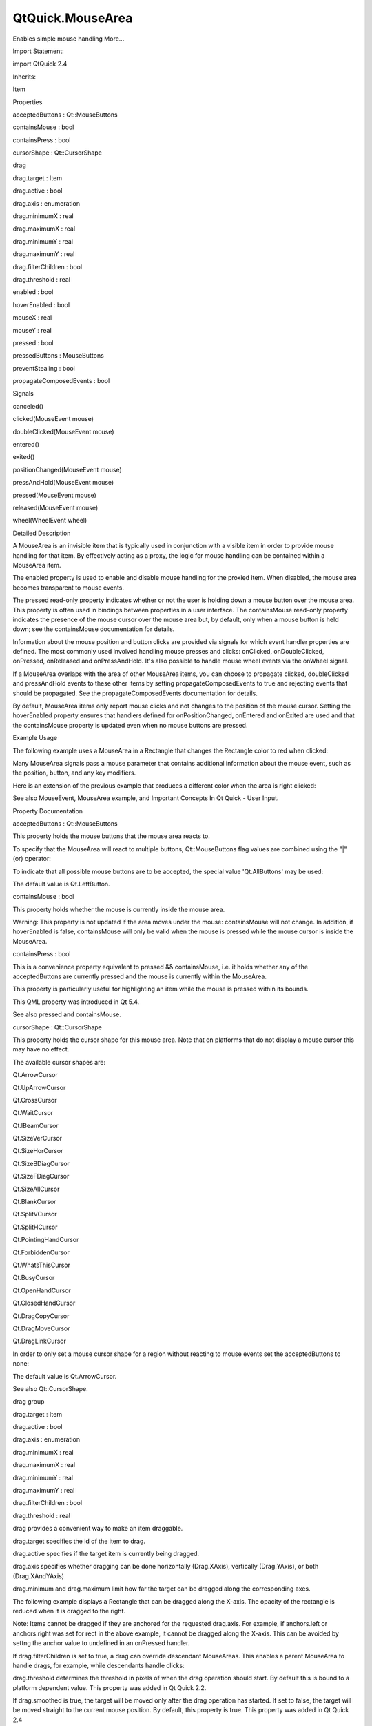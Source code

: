 QtQuick.MouseArea
=================

.. raw:: html

   <p>

Enables simple mouse handling More...

.. raw:: html

   </p>

.. raw:: html

   <!-- @@@MouseArea -->

.. raw:: html

   <table class="alignedsummary">

.. raw:: html

   <tr>

.. raw:: html

   <td class="memItemLeft rightAlign topAlign">

Import Statement:

.. raw:: html

   </td>

.. raw:: html

   <td class="memItemRight bottomAlign">

import QtQuick 2.4

.. raw:: html

   </td>

.. raw:: html

   </tr>

.. raw:: html

   <tr>

.. raw:: html

   <td class="memItemLeft rightAlign topAlign">

Inherits:

.. raw:: html

   </td>

.. raw:: html

   <td class="memItemRight bottomAlign">

.. raw:: html

   <p>

Item

.. raw:: html

   </p>

.. raw:: html

   </td>

.. raw:: html

   </tr>

.. raw:: html

   </table>

.. raw:: html

   <ul>

.. raw:: html

   </ul>

.. raw:: html

   <h2 id="properties">

Properties

.. raw:: html

   </h2>

.. raw:: html

   <ul>

.. raw:: html

   <li class="fn">

acceptedButtons : Qt::MouseButtons

.. raw:: html

   </li>

.. raw:: html

   <li class="fn">

containsMouse : bool

.. raw:: html

   </li>

.. raw:: html

   <li class="fn">

containsPress : bool

.. raw:: html

   </li>

.. raw:: html

   <li class="fn">

cursorShape : Qt::CursorShape

.. raw:: html

   </li>

.. raw:: html

   <li class="fn">

drag

.. raw:: html

   <ul>

.. raw:: html

   <li class="fn">

drag.target : Item

.. raw:: html

   </li>

.. raw:: html

   <li class="fn">

drag.active : bool

.. raw:: html

   </li>

.. raw:: html

   <li class="fn">

drag.axis : enumeration

.. raw:: html

   </li>

.. raw:: html

   <li class="fn">

drag.minimumX : real

.. raw:: html

   </li>

.. raw:: html

   <li class="fn">

drag.maximumX : real

.. raw:: html

   </li>

.. raw:: html

   <li class="fn">

drag.minimumY : real

.. raw:: html

   </li>

.. raw:: html

   <li class="fn">

drag.maximumY : real

.. raw:: html

   </li>

.. raw:: html

   <li class="fn">

drag.filterChildren : bool

.. raw:: html

   </li>

.. raw:: html

   <li class="fn">

drag.threshold : real

.. raw:: html

   </li>

.. raw:: html

   </ul>

.. raw:: html

   </li>

.. raw:: html

   <li class="fn">

enabled : bool

.. raw:: html

   </li>

.. raw:: html

   <li class="fn">

hoverEnabled : bool

.. raw:: html

   </li>

.. raw:: html

   <li class="fn">

mouseX : real

.. raw:: html

   </li>

.. raw:: html

   <li class="fn">

mouseY : real

.. raw:: html

   </li>

.. raw:: html

   <li class="fn">

pressed : bool

.. raw:: html

   </li>

.. raw:: html

   <li class="fn">

pressedButtons : MouseButtons

.. raw:: html

   </li>

.. raw:: html

   <li class="fn">

preventStealing : bool

.. raw:: html

   </li>

.. raw:: html

   <li class="fn">

propagateComposedEvents : bool

.. raw:: html

   </li>

.. raw:: html

   </ul>

.. raw:: html

   <h2 id="signals">

Signals

.. raw:: html

   </h2>

.. raw:: html

   <ul>

.. raw:: html

   <li class="fn">

canceled()

.. raw:: html

   </li>

.. raw:: html

   <li class="fn">

clicked(MouseEvent mouse)

.. raw:: html

   </li>

.. raw:: html

   <li class="fn">

doubleClicked(MouseEvent mouse)

.. raw:: html

   </li>

.. raw:: html

   <li class="fn">

entered()

.. raw:: html

   </li>

.. raw:: html

   <li class="fn">

exited()

.. raw:: html

   </li>

.. raw:: html

   <li class="fn">

positionChanged(MouseEvent mouse)

.. raw:: html

   </li>

.. raw:: html

   <li class="fn">

pressAndHold(MouseEvent mouse)

.. raw:: html

   </li>

.. raw:: html

   <li class="fn">

pressed(MouseEvent mouse)

.. raw:: html

   </li>

.. raw:: html

   <li class="fn">

released(MouseEvent mouse)

.. raw:: html

   </li>

.. raw:: html

   <li class="fn">

wheel(WheelEvent wheel)

.. raw:: html

   </li>

.. raw:: html

   </ul>

.. raw:: html

   <!-- $$$MouseArea-description -->

.. raw:: html

   <h2 id="details">

Detailed Description

.. raw:: html

   </h2>

.. raw:: html

   </p>

.. raw:: html

   <p>

A MouseArea is an invisible item that is typically used in conjunction
with a visible item in order to provide mouse handling for that item. By
effectively acting as a proxy, the logic for mouse handling can be
contained within a MouseArea item.

.. raw:: html

   </p>

.. raw:: html

   <p>

The enabled property is used to enable and disable mouse handling for
the proxied item. When disabled, the mouse area becomes transparent to
mouse events.

.. raw:: html

   </p>

.. raw:: html

   <p>

The pressed read-only property indicates whether or not the user is
holding down a mouse button over the mouse area. This property is often
used in bindings between properties in a user interface. The
containsMouse read-only property indicates the presence of the mouse
cursor over the mouse area but, by default, only when a mouse button is
held down; see the containsMouse documentation for details.

.. raw:: html

   </p>

.. raw:: html

   <p>

Information about the mouse position and button clicks are provided via
signals for which event handler properties are defined. The most
commonly used involved handling mouse presses and clicks: onClicked,
onDoubleClicked, onPressed, onReleased and onPressAndHold. It's also
possible to handle mouse wheel events via the onWheel signal.

.. raw:: html

   </p>

.. raw:: html

   <p>

If a MouseArea overlaps with the area of other MouseArea items, you can
choose to propagate clicked, doubleClicked and pressAndHold events to
these other items by setting propagateComposedEvents to true and
rejecting events that should be propagated. See the
propagateComposedEvents documentation for details.

.. raw:: html

   </p>

.. raw:: html

   <p>

By default, MouseArea items only report mouse clicks and not changes to
the position of the mouse cursor. Setting the hoverEnabled property
ensures that handlers defined for onPositionChanged, onEntered and
onExited are used and that the containsMouse property is updated even
when no mouse buttons are pressed.

.. raw:: html

   </p>

.. raw:: html

   <h2 id="example-usage">

Example Usage

.. raw:: html

   </h2>

.. raw:: html

   <p>

.. raw:: html

   </p>

.. raw:: html

   <p>

The following example uses a MouseArea in a Rectangle that changes the
Rectangle color to red when clicked:

.. raw:: html

   </p>

.. raw:: html

   <pre class="qml">import QtQuick 2.0
   <span class="type"><a href="QtQuick.Rectangle.md">Rectangle</a></span> {
   <span class="name">width</span>: <span class="number">100</span>; <span class="name">height</span>: <span class="number">100</span>
   <span class="name">color</span>: <span class="string">&quot;green&quot;</span>
   <span class="type"><a href="index.html">MouseArea</a></span> {
   <span class="name">anchors</span>.fill: <span class="name">parent</span>
   <span class="name">onClicked</span>: { <span class="name">parent</span>.<span class="name">color</span> <span class="operator">=</span> <span class="string">'red'</span> }
   }
   }</pre>

.. raw:: html

   <p>

Many MouseArea signals pass a mouse parameter that contains additional
information about the mouse event, such as the position, button, and any
key modifiers.

.. raw:: html

   </p>

.. raw:: html

   <p>

Here is an extension of the previous example that produces a different
color when the area is right clicked:

.. raw:: html

   </p>

.. raw:: html

   <pre class="qml"><span class="type"><a href="QtQuick.Rectangle.md">Rectangle</a></span> {
   <span class="name">width</span>: <span class="number">100</span>; <span class="name">height</span>: <span class="number">100</span>
   <span class="name">color</span>: <span class="string">&quot;green&quot;</span>
   <span class="type"><a href="index.html">MouseArea</a></span> {
   <span class="name">anchors</span>.fill: <span class="name">parent</span>
   <span class="name">acceptedButtons</span>: <span class="name">Qt</span>.<span class="name">LeftButton</span> <span class="operator">|</span> <span class="name">Qt</span>.<span class="name">RightButton</span>
   <span class="name">onClicked</span>: {
   <span class="keyword">if</span> (<span class="name">mouse</span>.<span class="name">button</span> <span class="operator">==</span> <span class="name">Qt</span>.<span class="name">RightButton</span>)
   <span class="name">parent</span>.<span class="name">color</span> <span class="operator">=</span> <span class="string">'blue'</span>;
   <span class="keyword">else</span>
   <span class="name">parent</span>.<span class="name">color</span> <span class="operator">=</span> <span class="string">'red'</span>;
   }
   }
   }</pre>

.. raw:: html

   <p>

See also MouseEvent, MouseArea example, and Important Concepts In Qt
Quick - User Input.

.. raw:: html

   </p>

.. raw:: html

   <!-- @@@MouseArea -->

.. raw:: html

   <h2>

Property Documentation

.. raw:: html

   </h2>

.. raw:: html

   <!-- $$$acceptedButtons -->

.. raw:: html

   <table class="qmlname">

.. raw:: html

   <tr valign="top" id="acceptedButtons-prop">

.. raw:: html

   <td class="tblQmlPropNode">

.. raw:: html

   <p>

acceptedButtons : Qt::MouseButtons

.. raw:: html

   </p>

.. raw:: html

   </td>

.. raw:: html

   </tr>

.. raw:: html

   </table>

.. raw:: html

   <p>

This property holds the mouse buttons that the mouse area reacts to.

.. raw:: html

   </p>

.. raw:: html

   <p>

To specify that the MouseArea will react to multiple buttons,
Qt::MouseButtons flag values are combined using the "\|" (or) operator:

.. raw:: html

   </p>

.. raw:: html

   <pre class="cpp">MouseArea { acceptedButtons: <span class="type">Qt</span><span class="operator">.</span>LeftButton <span class="operator">|</span> <span class="type">Qt</span><span class="operator">.</span>RightButton }</pre>

.. raw:: html

   <p>

To indicate that all possible mouse buttons are to be accepted, the
special value 'Qt.AllButtons' may be used:

.. raw:: html

   </p>

.. raw:: html

   <pre class="cpp">MouseArea { acceptedButtons: <span class="type">Qt</span><span class="operator">.</span>AllButtons }</pre>

.. raw:: html

   <p>

The default value is Qt.LeftButton.

.. raw:: html

   </p>

.. raw:: html

   <!-- @@@acceptedButtons -->

.. raw:: html

   <table class="qmlname">

.. raw:: html

   <tr valign="top" id="containsMouse-prop">

.. raw:: html

   <td class="tblQmlPropNode">

.. raw:: html

   <p>

containsMouse : bool

.. raw:: html

   </p>

.. raw:: html

   </td>

.. raw:: html

   </tr>

.. raw:: html

   </table>

.. raw:: html

   <p>

This property holds whether the mouse is currently inside the mouse
area.

.. raw:: html

   </p>

.. raw:: html

   <p>

Warning: This property is not updated if the area moves under the mouse:
containsMouse will not change. In addition, if hoverEnabled is false,
containsMouse will only be valid when the mouse is pressed while the
mouse cursor is inside the MouseArea.

.. raw:: html

   </p>

.. raw:: html

   <!-- @@@containsMouse -->

.. raw:: html

   <table class="qmlname">

.. raw:: html

   <tr valign="top" id="containsPress-prop">

.. raw:: html

   <td class="tblQmlPropNode">

.. raw:: html

   <p>

containsPress : bool

.. raw:: html

   </p>

.. raw:: html

   </td>

.. raw:: html

   </tr>

.. raw:: html

   </table>

.. raw:: html

   <p>

This is a convenience property equivalent to pressed && containsMouse,
i.e. it holds whether any of the acceptedButtons are currently pressed
and the mouse is currently within the MouseArea.

.. raw:: html

   </p>

.. raw:: html

   <p>

This property is particularly useful for highlighting an item while the
mouse is pressed within its bounds.

.. raw:: html

   </p>

.. raw:: html

   <p>

This QML property was introduced in Qt 5.4.

.. raw:: html

   </p>

.. raw:: html

   <p>

See also pressed and containsMouse.

.. raw:: html

   </p>

.. raw:: html

   <!-- @@@containsPress -->

.. raw:: html

   <table class="qmlname">

.. raw:: html

   <tr valign="top" id="cursorShape-prop">

.. raw:: html

   <td class="tblQmlPropNode">

.. raw:: html

   <p>

cursorShape : Qt::CursorShape

.. raw:: html

   </p>

.. raw:: html

   </td>

.. raw:: html

   </tr>

.. raw:: html

   </table>

.. raw:: html

   <p>

This property holds the cursor shape for this mouse area. Note that on
platforms that do not display a mouse cursor this may have no effect.

.. raw:: html

   </p>

.. raw:: html

   <p>

The available cursor shapes are:

.. raw:: html

   </p>

.. raw:: html

   <ul>

.. raw:: html

   <li>

Qt.ArrowCursor

.. raw:: html

   </li>

.. raw:: html

   <li>

Qt.UpArrowCursor

.. raw:: html

   </li>

.. raw:: html

   <li>

Qt.CrossCursor

.. raw:: html

   </li>

.. raw:: html

   <li>

Qt.WaitCursor

.. raw:: html

   </li>

.. raw:: html

   <li>

Qt.IBeamCursor

.. raw:: html

   </li>

.. raw:: html

   <li>

Qt.SizeVerCursor

.. raw:: html

   </li>

.. raw:: html

   <li>

Qt.SizeHorCursor

.. raw:: html

   </li>

.. raw:: html

   <li>

Qt.SizeBDiagCursor

.. raw:: html

   </li>

.. raw:: html

   <li>

Qt.SizeFDiagCursor

.. raw:: html

   </li>

.. raw:: html

   <li>

Qt.SizeAllCursor

.. raw:: html

   </li>

.. raw:: html

   <li>

Qt.BlankCursor

.. raw:: html

   </li>

.. raw:: html

   <li>

Qt.SplitVCursor

.. raw:: html

   </li>

.. raw:: html

   <li>

Qt.SplitHCursor

.. raw:: html

   </li>

.. raw:: html

   <li>

Qt.PointingHandCursor

.. raw:: html

   </li>

.. raw:: html

   <li>

Qt.ForbiddenCursor

.. raw:: html

   </li>

.. raw:: html

   <li>

Qt.WhatsThisCursor

.. raw:: html

   </li>

.. raw:: html

   <li>

Qt.BusyCursor

.. raw:: html

   </li>

.. raw:: html

   <li>

Qt.OpenHandCursor

.. raw:: html

   </li>

.. raw:: html

   <li>

Qt.ClosedHandCursor

.. raw:: html

   </li>

.. raw:: html

   <li>

Qt.DragCopyCursor

.. raw:: html

   </li>

.. raw:: html

   <li>

Qt.DragMoveCursor

.. raw:: html

   </li>

.. raw:: html

   <li>

Qt.DragLinkCursor

.. raw:: html

   </li>

.. raw:: html

   </ul>

.. raw:: html

   <p>

In order to only set a mouse cursor shape for a region without reacting
to mouse events set the acceptedButtons to none:

.. raw:: html

   </p>

.. raw:: html

   <pre class="cpp">MouseArea { cursorShape: <span class="type">Qt</span><span class="operator">.</span>IBeamCursor; acceptedButtons: <span class="type">Qt</span><span class="operator">.</span>NoButton }</pre>

.. raw:: html

   <p>

The default value is Qt.ArrowCursor.

.. raw:: html

   </p>

.. raw:: html

   <p>

See also Qt::CursorShape.

.. raw:: html

   </p>

.. raw:: html

   <!-- @@@cursorShape -->

.. raw:: html

   <table class="qmlname">

.. raw:: html

   <tr valign="top" id="drag-prop">

.. raw:: html

   <th class="centerAlign">

.. raw:: html

   <p>

drag group

.. raw:: html

   </p>

.. raw:: html

   </th>

.. raw:: html

   </tr>

.. raw:: html

   <tr valign="top" id="drag.target-prop">

.. raw:: html

   <td class="tblQmlPropNode">

.. raw:: html

   <p>

drag.target : Item

.. raw:: html

   </p>

.. raw:: html

   </td>

.. raw:: html

   </tr>

.. raw:: html

   <tr valign="top" id="drag.active-prop">

.. raw:: html

   <td class="tblQmlPropNode">

.. raw:: html

   <p>

drag.active : bool

.. raw:: html

   </p>

.. raw:: html

   </td>

.. raw:: html

   </tr>

.. raw:: html

   <tr valign="top" id="drag.axis-prop">

.. raw:: html

   <td class="tblQmlPropNode">

.. raw:: html

   <p>

drag.axis : enumeration

.. raw:: html

   </p>

.. raw:: html

   </td>

.. raw:: html

   </tr>

.. raw:: html

   <tr valign="top" id="drag.minimumX-prop">

.. raw:: html

   <td class="tblQmlPropNode">

.. raw:: html

   <p>

drag.minimumX : real

.. raw:: html

   </p>

.. raw:: html

   </td>

.. raw:: html

   </tr>

.. raw:: html

   <tr valign="top" id="drag.maximumX-prop">

.. raw:: html

   <td class="tblQmlPropNode">

.. raw:: html

   <p>

drag.maximumX : real

.. raw:: html

   </p>

.. raw:: html

   </td>

.. raw:: html

   </tr>

.. raw:: html

   <tr valign="top" id="drag.minimumY-prop">

.. raw:: html

   <td class="tblQmlPropNode">

.. raw:: html

   <p>

drag.minimumY : real

.. raw:: html

   </p>

.. raw:: html

   </td>

.. raw:: html

   </tr>

.. raw:: html

   <tr valign="top" id="drag.maximumY-prop">

.. raw:: html

   <td class="tblQmlPropNode">

.. raw:: html

   <p>

drag.maximumY : real

.. raw:: html

   </p>

.. raw:: html

   </td>

.. raw:: html

   </tr>

.. raw:: html

   <tr valign="top" id="drag.filterChildren-prop">

.. raw:: html

   <td class="tblQmlPropNode">

.. raw:: html

   <p>

drag.filterChildren : bool

.. raw:: html

   </p>

.. raw:: html

   </td>

.. raw:: html

   </tr>

.. raw:: html

   <tr valign="top" id="drag.threshold-prop">

.. raw:: html

   <td class="tblQmlPropNode">

.. raw:: html

   <p>

drag.threshold : real

.. raw:: html

   </p>

.. raw:: html

   </td>

.. raw:: html

   </tr>

.. raw:: html

   </table>

.. raw:: html

   <p>

drag provides a convenient way to make an item draggable.

.. raw:: html

   </p>

.. raw:: html

   <ul>

.. raw:: html

   <li>

drag.target specifies the id of the item to drag.

.. raw:: html

   </li>

.. raw:: html

   <li>

drag.active specifies if the target item is currently being dragged.

.. raw:: html

   </li>

.. raw:: html

   <li>

drag.axis specifies whether dragging can be done horizontally
(Drag.XAxis), vertically (Drag.YAxis), or both (Drag.XAndYAxis)

.. raw:: html

   </li>

.. raw:: html

   <li>

drag.minimum and drag.maximum limit how far the target can be dragged
along the corresponding axes.

.. raw:: html

   </li>

.. raw:: html

   </ul>

.. raw:: html

   <p>

The following example displays a Rectangle that can be dragged along the
X-axis. The opacity of the rectangle is reduced when it is dragged to
the right.

.. raw:: html

   </p>

.. raw:: html

   <pre class="qml"><span class="type"><a href="QtQuick.Rectangle.md">Rectangle</a></span> {
   <span class="name">id</span>: <span class="name">container</span>
   <span class="name">width</span>: <span class="number">600</span>; <span class="name">height</span>: <span class="number">200</span>
   <span class="type"><a href="QtQuick.Rectangle.md">Rectangle</a></span> {
   <span class="name">id</span>: <span class="name">rect</span>
   <span class="name">width</span>: <span class="number">50</span>; <span class="name">height</span>: <span class="number">50</span>
   <span class="name">color</span>: <span class="string">&quot;red&quot;</span>
   <span class="name">opacity</span>: (<span class="number">600.0</span> <span class="operator">-</span> <span class="name">rect</span>.<span class="name">x</span>) <span class="operator">/</span> <span class="number">600</span>
   <span class="type"><a href="index.html">MouseArea</a></span> {
   <span class="name">anchors</span>.fill: <span class="name">parent</span>
   <span class="name">drag</span>.target: <span class="name">rect</span>
   <span class="name">drag</span>.axis: <span class="name">Drag</span>.<span class="name">XAxis</span>
   <span class="name">drag</span>.minimumX: <span class="number">0</span>
   <span class="name">drag</span>.maximumX: <span class="name">container</span>.<span class="name">width</span> <span class="operator">-</span> <span class="name">rect</span>.<span class="name">width</span>
   }
   }
   }</pre>

.. raw:: html

   <p>

Note: Items cannot be dragged if they are anchored for the requested
drag.axis. For example, if anchors.left or anchors.right was set for
rect in the above example, it cannot be dragged along the X-axis. This
can be avoided by settng the anchor value to undefined in an onPressed
handler.

.. raw:: html

   </p>

.. raw:: html

   <p>

If drag.filterChildren is set to true, a drag can override descendant
MouseAreas. This enables a parent MouseArea to handle drags, for
example, while descendants handle clicks:

.. raw:: html

   </p>

.. raw:: html

   <p>

drag.threshold determines the threshold in pixels of when the drag
operation should start. By default this is bound to a platform dependent
value. This property was added in Qt Quick 2.2.

.. raw:: html

   </p>

.. raw:: html

   <p>

If drag.smoothed is true, the target will be moved only after the drag
operation has started. If set to false, the target will be moved
straight to the current mouse position. By default, this property is
true. This property was added in Qt Quick 2.4

.. raw:: html

   </p>

.. raw:: html

   <pre class="qml">import QtQuick 2.0
   <span class="type"><a href="QtQuick.Rectangle.md">Rectangle</a></span> {
   <span class="name">width</span>: <span class="number">480</span>
   <span class="name">height</span>: <span class="number">320</span>
   <span class="type"><a href="QtQuick.Rectangle.md">Rectangle</a></span> {
   <span class="name">x</span>: <span class="number">30</span>; <span class="name">y</span>: <span class="number">30</span>
   <span class="name">width</span>: <span class="number">300</span>; <span class="name">height</span>: <span class="number">240</span>
   <span class="name">color</span>: <span class="string">&quot;lightsteelblue&quot;</span>
   <span class="type"><a href="index.html">MouseArea</a></span> {
   <span class="name">anchors</span>.fill: <span class="name">parent</span>
   <span class="name">drag</span>.target: <span class="name">parent</span>;
   <span class="name">drag</span>.axis: <span class="string">&quot;XAxis&quot;</span>
   <span class="name">drag</span>.minimumX: <span class="number">30</span>
   <span class="name">drag</span>.maximumX: <span class="number">150</span>
   <span class="name">drag</span>.filterChildren: <span class="number">true</span>
   <span class="type"><a href="QtQuick.Rectangle.md">Rectangle</a></span> {
   <span class="name">color</span>: <span class="string">&quot;yellow&quot;</span>
   <span class="name">x</span>: <span class="number">50</span>; <span class="name">y</span> : <span class="number">50</span>
   <span class="name">width</span>: <span class="number">100</span>; <span class="name">height</span>: <span class="number">100</span>
   <span class="type"><a href="index.html">MouseArea</a></span> {
   <span class="name">anchors</span>.fill: <span class="name">parent</span>
   <span class="name">onClicked</span>: <span class="name">console</span>.<span class="name">log</span>(<span class="string">&quot;Clicked&quot;</span>)
   }
   }
   }
   }
   }</pre>

.. raw:: html

   <!-- @@@drag -->

.. raw:: html

   <table class="qmlname">

.. raw:: html

   <tr valign="top" id="enabled-prop">

.. raw:: html

   <td class="tblQmlPropNode">

.. raw:: html

   <p>

enabled : bool

.. raw:: html

   </p>

.. raw:: html

   </td>

.. raw:: html

   </tr>

.. raw:: html

   </table>

.. raw:: html

   <p>

This property holds whether the item accepts mouse events.

.. raw:: html

   </p>

.. raw:: html

   <p>

Note: Due to historical reasons, this property is not equivalent to
Item.enabled. It only affects mouse events, and its effect does not
propagate to child items.

.. raw:: html

   </p>

.. raw:: html

   <p>

By default, this property is true.

.. raw:: html

   </p>

.. raw:: html

   <!-- @@@enabled -->

.. raw:: html

   <table class="qmlname">

.. raw:: html

   <tr valign="top" id="hoverEnabled-prop">

.. raw:: html

   <td class="tblQmlPropNode">

.. raw:: html

   <p>

hoverEnabled : bool

.. raw:: html

   </p>

.. raw:: html

   </td>

.. raw:: html

   </tr>

.. raw:: html

   </table>

.. raw:: html

   <p>

This property holds whether hover events are handled.

.. raw:: html

   </p>

.. raw:: html

   <p>

By default, mouse events are only handled in response to a button event,
or when a button is pressed. Hover enables handling of all mouse events
even when no mouse button is pressed.

.. raw:: html

   </p>

.. raw:: html

   <p>

This property affects the containsMouse property and the onEntered,
onExited and onPositionChanged signals.

.. raw:: html

   </p>

.. raw:: html

   <!-- @@@hoverEnabled -->

.. raw:: html

   <table class="qmlname">

.. raw:: html

   <tr valign="top" id="mouseX-prop">

.. raw:: html

   <td class="tblQmlPropNode">

.. raw:: html

   <p>

mouseX : real

.. raw:: html

   </p>

.. raw:: html

   </td>

.. raw:: html

   </tr>

.. raw:: html

   </table>

.. raw:: html

   <p>

These properties hold the coordinates of the mouse cursor.

.. raw:: html

   </p>

.. raw:: html

   <p>

If the hoverEnabled property is false then these properties will only be
valid while a button is pressed, and will remain valid as long as the
button is held down even if the mouse is moved outside the area.

.. raw:: html

   </p>

.. raw:: html

   <p>

By default, this property is false.

.. raw:: html

   </p>

.. raw:: html

   <p>

If hoverEnabled is true then these properties will be valid when:

.. raw:: html

   </p>

.. raw:: html

   <ul>

.. raw:: html

   <li>

no button is pressed, but the mouse is within the MouseArea
(containsMouse is true).

.. raw:: html

   </li>

.. raw:: html

   <li>

a button is pressed and held, even if it has since moved out of the
area.

.. raw:: html

   </li>

.. raw:: html

   </ul>

.. raw:: html

   <p>

The coordinates are relative to the MouseArea.

.. raw:: html

   </p>

.. raw:: html

   <!-- @@@mouseX -->

.. raw:: html

   <table class="qmlname">

.. raw:: html

   <tr valign="top" id="mouseY-prop">

.. raw:: html

   <td class="tblQmlPropNode">

.. raw:: html

   <p>

mouseY : real

.. raw:: html

   </p>

.. raw:: html

   </td>

.. raw:: html

   </tr>

.. raw:: html

   </table>

.. raw:: html

   <p>

These properties hold the coordinates of the mouse cursor.

.. raw:: html

   </p>

.. raw:: html

   <p>

If the hoverEnabled property is false then these properties will only be
valid while a button is pressed, and will remain valid as long as the
button is held down even if the mouse is moved outside the area.

.. raw:: html

   </p>

.. raw:: html

   <p>

By default, this property is false.

.. raw:: html

   </p>

.. raw:: html

   <p>

If hoverEnabled is true then these properties will be valid when:

.. raw:: html

   </p>

.. raw:: html

   <ul>

.. raw:: html

   <li>

no button is pressed, but the mouse is within the MouseArea
(containsMouse is true).

.. raw:: html

   </li>

.. raw:: html

   <li>

a button is pressed and held, even if it has since moved out of the
area.

.. raw:: html

   </li>

.. raw:: html

   </ul>

.. raw:: html

   <p>

The coordinates are relative to the MouseArea.

.. raw:: html

   </p>

.. raw:: html

   <!-- @@@mouseY -->

.. raw:: html

   <table class="qmlname">

.. raw:: html

   <tr valign="top" id="pressed-prop">

.. raw:: html

   <td class="tblQmlPropNode">

.. raw:: html

   <p>

pressed : bool

.. raw:: html

   </p>

.. raw:: html

   </td>

.. raw:: html

   </tr>

.. raw:: html

   </table>

.. raw:: html

   <p>

This property holds whether any of the acceptedButtons are currently
pressed.

.. raw:: html

   </p>

.. raw:: html

   <!-- @@@pressed -->

.. raw:: html

   <table class="qmlname">

.. raw:: html

   <tr valign="top" id="pressedButtons-prop">

.. raw:: html

   <td class="tblQmlPropNode">

.. raw:: html

   <p>

pressedButtons : MouseButtons

.. raw:: html

   </p>

.. raw:: html

   </td>

.. raw:: html

   </tr>

.. raw:: html

   </table>

.. raw:: html

   <p>

This property holds the mouse buttons currently pressed.

.. raw:: html

   </p>

.. raw:: html

   <p>

It contains a bitwise combination of:

.. raw:: html

   </p>

.. raw:: html

   <ul>

.. raw:: html

   <li>

Qt.LeftButton

.. raw:: html

   </li>

.. raw:: html

   <li>

Qt.RightButton

.. raw:: html

   </li>

.. raw:: html

   <li>

Qt.MiddleButton

.. raw:: html

   </li>

.. raw:: html

   </ul>

.. raw:: html

   <p>

The code below displays "right" when the right mouse buttons is pressed:

.. raw:: html

   </p>

.. raw:: html

   <pre class="qml"><span class="type"><a href="QtQuick.Text.md">Text</a></span> {
   <span class="name">text</span>: <span class="name">mouseArea</span>.<span class="name">pressedButtons</span> <span class="operator">&amp;</span> <span class="name">Qt</span>.<span class="name">RightButton</span> ? <span class="string">&quot;right&quot;</span> : <span class="string">&quot;&quot;</span>
   <span class="name">horizontalAlignment</span>: <span class="name">Text</span>.<span class="name">AlignHCenter</span>
   <span class="name">verticalAlignment</span>: <span class="name">Text</span>.<span class="name">AlignVCenter</span>
   <span class="type"><a href="index.html">MouseArea</a></span> {
   <span class="name">id</span>: <span class="name">mouseArea</span>
   <span class="name">anchors</span>.fill: <span class="name">parent</span>
   <span class="name">acceptedButtons</span>: <span class="name">Qt</span>.<span class="name">LeftButton</span> <span class="operator">|</span> <span class="name">Qt</span>.<span class="name">RightButton</span>
   }
   }</pre>

.. raw:: html

   <p>

Note: this property only handles buttons specified in acceptedButtons.

.. raw:: html

   </p>

.. raw:: html

   <p>

See also acceptedButtons.

.. raw:: html

   </p>

.. raw:: html

   <!-- @@@pressedButtons -->

.. raw:: html

   <table class="qmlname">

.. raw:: html

   <tr valign="top" id="preventStealing-prop">

.. raw:: html

   <td class="tblQmlPropNode">

.. raw:: html

   <p>

preventStealing : bool

.. raw:: html

   </p>

.. raw:: html

   </td>

.. raw:: html

   </tr>

.. raw:: html

   </table>

.. raw:: html

   <p>

This property holds whether the mouse events may be stolen from this
MouseArea.

.. raw:: html

   </p>

.. raw:: html

   <p>

If a MouseArea is placed within an item that filters child mouse events,
such as Flickable, the mouse events may be stolen from the MouseArea if
a gesture is recognized by the parent item, e.g. a flick gesture. If
preventStealing is set to true, no item will steal the mouse events.

.. raw:: html

   </p>

.. raw:: html

   <p>

Note that setting preventStealing to true once an item has started
stealing events will have no effect until the next press event.

.. raw:: html

   </p>

.. raw:: html

   <p>

By default this property is false.

.. raw:: html

   </p>

.. raw:: html

   <!-- @@@preventStealing -->

.. raw:: html

   <table class="qmlname">

.. raw:: html

   <tr valign="top" id="propagateComposedEvents-prop">

.. raw:: html

   <td class="tblQmlPropNode">

.. raw:: html

   <p>

propagateComposedEvents : bool

.. raw:: html

   </p>

.. raw:: html

   </td>

.. raw:: html

   </tr>

.. raw:: html

   </table>

.. raw:: html

   <p>

This property holds whether composed mouse events will automatically
propagate to other MouseAreas that overlap with this MouseArea but are
lower in the visual stacking order. By default, this property is false.

.. raw:: html

   </p>

.. raw:: html

   <p>

MouseArea contains several composed events: clicked, doubleClicked and
pressAndHold. These are composed of basic mouse events, like pressed,
and can be propagated differently in comparison to basic events.

.. raw:: html

   </p>

.. raw:: html

   <p>

If propagateComposedEvents is set to true, then composed events will be
automatically propagated to other MouseAreas in the same location in the
scene. Each event is propagated to the next enabled MouseArea beneath it
in the stacking order, propagating down this visual hierarchy until a
MouseArea accepts the event. Unlike pressed events, composed events will
not be automatically accepted if no handler is present.

.. raw:: html

   </p>

.. raw:: html

   <p>

For example, below is a yellow Rectangle that contains a blue Rectangle.
The blue rectangle is the top-most item in the hierarchy of the visual
stacking order; it will visually rendered above the yellow rectangle.
Since the blue rectangle sets propagateComposedEvents to true, and also
sets MouseEvent::accepted to false for all received clicked events, any
clicked events it receives are propagated to the MouseArea of the yellow
rectangle beneath it.

.. raw:: html

   </p>

.. raw:: html

   <pre class="qml">import QtQuick 2.0
   <span class="type"><a href="QtQuick.Rectangle.md">Rectangle</a></span> {
   <span class="name">color</span>: <span class="string">&quot;yellow&quot;</span>
   <span class="name">width</span>: <span class="number">100</span>; <span class="name">height</span>: <span class="number">100</span>
   <span class="type"><a href="index.html">MouseArea</a></span> {
   <span class="name">anchors</span>.fill: <span class="name">parent</span>
   <span class="name">onClicked</span>: <span class="name">console</span>.<span class="name">log</span>(<span class="string">&quot;clicked yellow&quot;</span>)
   }
   <span class="type"><a href="QtQuick.Rectangle.md">Rectangle</a></span> {
   <span class="name">color</span>: <span class="string">&quot;blue&quot;</span>
   <span class="name">width</span>: <span class="number">50</span>; <span class="name">height</span>: <span class="number">50</span>
   <span class="type"><a href="index.html">MouseArea</a></span> {
   <span class="name">anchors</span>.fill: <span class="name">parent</span>
   <span class="name">propagateComposedEvents</span>: <span class="number">true</span>
   <span class="name">onClicked</span>: {
   <span class="name">console</span>.<span class="name">log</span>(<span class="string">&quot;clicked blue&quot;</span>)
   <span class="name">mouse</span>.<span class="name">accepted</span> <span class="operator">=</span> <span class="number">false</span>
   }
   }
   }
   }</pre>

.. raw:: html

   <p>

Clicking on the blue rectangle will cause the onClicked handler of its
child MouseArea to be invoked; the event will then be propagated to the
MouseArea of the yellow rectangle, causing its own onClicked handler to
be invoked.

.. raw:: html

   </p>

.. raw:: html

   <p>

This property greatly simplifies the usecase of when you want to have
overlapping MouseAreas handling the composed events together. For
example: if you want one MouseArea to handle clicked signals and the
other to handle pressAndHold, or if you want one MouseArea to handle
clicked most of the time, but pass it through when certain conditions
are met.

.. raw:: html

   </p>

.. raw:: html

   <!-- @@@propagateComposedEvents -->

.. raw:: html

   <h2>

Signal Documentation

.. raw:: html

   </h2>

.. raw:: html

   <!-- $$$canceled -->

.. raw:: html

   <table class="qmlname">

.. raw:: html

   <tr valign="top" id="canceled-signal">

.. raw:: html

   <td class="tblQmlFuncNode">

.. raw:: html

   <p>

canceled()

.. raw:: html

   </p>

.. raw:: html

   </td>

.. raw:: html

   </tr>

.. raw:: html

   </table>

.. raw:: html

   <p>

This signal is emitted when mouse events have been canceled, either
because an event was not accepted, or because another item stole the
mouse event handling.

.. raw:: html

   </p>

.. raw:: html

   <p>

This signal is for advanced use: it is useful when there is more than
one MouseArea that is handling input, or when there is a MouseArea
inside a Flickable. In the latter case, if you execute some logic in the
onPressed signal handler and then start dragging, the Flickable will
steal the mouse handling from the MouseArea. In these cases, to reset
the logic when the MouseArea has lost the mouse handling to the
Flickable, canceled should be handled in addition to released.

.. raw:: html

   </p>

.. raw:: html

   <p>

The corresponding handler is onCanceled.

.. raw:: html

   </p>

.. raw:: html

   <!-- @@@canceled -->

.. raw:: html

   <table class="qmlname">

.. raw:: html

   <tr valign="top" id="clicked-signal">

.. raw:: html

   <td class="tblQmlFuncNode">

.. raw:: html

   <p>

clicked(MouseEvent mouse)

.. raw:: html

   </p>

.. raw:: html

   </td>

.. raw:: html

   </tr>

.. raw:: html

   </table>

.. raw:: html

   <p>

This signal is emitted when there is a click. A click is defined as a
press followed by a release, both inside the MouseArea (pressing, moving
outside the MouseArea, and then moving back inside and releasing is also
considered a click).

.. raw:: html

   </p>

.. raw:: html

   <p>

The mouse parameter provides information about the click, including the
x and y position of the release of the click, and whether the click was
held.

.. raw:: html

   </p>

.. raw:: html

   <p>

When handling this signal, changing the accepted property of the mouse
parameter has no effect.

.. raw:: html

   </p>

.. raw:: html

   <p>

The corresponding handler is onClicked.

.. raw:: html

   </p>

.. raw:: html

   <!-- @@@clicked -->

.. raw:: html

   <table class="qmlname">

.. raw:: html

   <tr valign="top" id="doubleClicked-signal">

.. raw:: html

   <td class="tblQmlFuncNode">

.. raw:: html

   <p>

doubleClicked(MouseEvent mouse)

.. raw:: html

   </p>

.. raw:: html

   </td>

.. raw:: html

   </tr>

.. raw:: html

   </table>

.. raw:: html

   <p>

This signal is emitted when there is a double-click (a press followed by
a release followed by a press). The mouse parameter provides information
about the click, including the x and y position of the release of the
click, and whether the click was held.

.. raw:: html

   </p>

.. raw:: html

   <p>

When handling this signal, if the accepted property of the mouse
parameter is set to false, the pressed/released/clicked signals will be
emitted for the second click; otherwise they are suppressed. The
accepted property defaults to true.

.. raw:: html

   </p>

.. raw:: html

   <p>

The corresponding handler is onDoubleClicked.

.. raw:: html

   </p>

.. raw:: html

   <!-- @@@doubleClicked -->

.. raw:: html

   <table class="qmlname">

.. raw:: html

   <tr valign="top" id="entered-signal">

.. raw:: html

   <td class="tblQmlFuncNode">

.. raw:: html

   <p>

entered()

.. raw:: html

   </p>

.. raw:: html

   </td>

.. raw:: html

   </tr>

.. raw:: html

   </table>

.. raw:: html

   <p>

This signal is emitted when the mouse enters the mouse area.

.. raw:: html

   </p>

.. raw:: html

   <p>

By default this signal is only emitted if a button is currently pressed.
Set hoverEnabled to true to emit this signal even when no mouse button
is pressed.

.. raw:: html

   </p>

.. raw:: html

   <p>

The corresponding handler is onEntered.

.. raw:: html

   </p>

.. raw:: html

   <p>

See also hoverEnabled.

.. raw:: html

   </p>

.. raw:: html

   <!-- @@@entered -->

.. raw:: html

   <table class="qmlname">

.. raw:: html

   <tr valign="top" id="exited-signal">

.. raw:: html

   <td class="tblQmlFuncNode">

.. raw:: html

   <p>

exited()

.. raw:: html

   </p>

.. raw:: html

   </td>

.. raw:: html

   </tr>

.. raw:: html

   </table>

.. raw:: html

   <p>

This signal is emitted when the mouse exits the mouse area.

.. raw:: html

   </p>

.. raw:: html

   <p>

By default this signal is only emitted if a button is currently pressed.
Set hoverEnabled to true to emit this signal even when no mouse button
is pressed.

.. raw:: html

   </p>

.. raw:: html

   <p>

The example below shows a fairly typical relationship between two
MouseAreas, with mouseArea2 on top of mouseArea1. Moving the mouse into
mouseArea2 from mouseArea1 will cause mouseArea1 to emit the exited
signal.

.. raw:: html

   </p>

.. raw:: html

   <pre class="qml"><span class="type"><a href="QtQuick.Rectangle.md">Rectangle</a></span> {
   <span class="name">width</span>: <span class="number">400</span>; <span class="name">height</span>: <span class="number">400</span>
   <span class="type"><a href="index.html">MouseArea</a></span> {
   <span class="name">id</span>: <span class="name">mouseArea1</span>
   <span class="name">anchors</span>.fill: <span class="name">parent</span>
   <span class="name">hoverEnabled</span>: <span class="number">true</span>
   }
   <span class="type"><a href="index.html">MouseArea</a></span> {
   <span class="name">id</span>: <span class="name">mouseArea2</span>
   <span class="name">width</span>: <span class="number">100</span>; <span class="name">height</span>: <span class="number">100</span>
   <span class="name">anchors</span>.centerIn: <span class="name">parent</span>
   <span class="name">hoverEnabled</span>: <span class="number">true</span>
   }
   }</pre>

.. raw:: html

   <p>

If instead you give the two MouseAreas a parent-child relationship,
moving the mouse into mouseArea2 from mouseArea1 will not cause
mouseArea1 to emit exited. Instead, they will both be considered to be
simultaneously hovered.

.. raw:: html

   </p>

.. raw:: html

   <p>

The corresponding handler is onExited.

.. raw:: html

   </p>

.. raw:: html

   <p>

See also hoverEnabled.

.. raw:: html

   </p>

.. raw:: html

   <!-- @@@exited -->

.. raw:: html

   <table class="qmlname">

.. raw:: html

   <tr valign="top" id="positionChanged-signal">

.. raw:: html

   <td class="tblQmlFuncNode">

.. raw:: html

   <p>

positionChanged(MouseEvent mouse)

.. raw:: html

   </p>

.. raw:: html

   </td>

.. raw:: html

   </tr>

.. raw:: html

   </table>

.. raw:: html

   <p>

This signal is emitted when the mouse position changes.

.. raw:: html

   </p>

.. raw:: html

   <p>

The mouse parameter provides information about the mouse, including the
x and y position, and any buttons currently pressed.

.. raw:: html

   </p>

.. raw:: html

   <p>

By default this signal is only emitted if a button is currently pressed.
Set hoverEnabled to true to emit this signal even when no mouse button
is pressed.

.. raw:: html

   </p>

.. raw:: html

   <p>

When handling this signal, changing the accepted property of the mouse
parameter has no effect.

.. raw:: html

   </p>

.. raw:: html

   <p>

The corresponding handler is onPositionChanged.

.. raw:: html

   </p>

.. raw:: html

   <!-- @@@positionChanged -->

.. raw:: html

   <table class="qmlname">

.. raw:: html

   <tr valign="top" id="pressAndHold-signal">

.. raw:: html

   <td class="tblQmlFuncNode">

.. raw:: html

   <p>

pressAndHold(MouseEvent mouse)

.. raw:: html

   </p>

.. raw:: html

   </td>

.. raw:: html

   </tr>

.. raw:: html

   </table>

.. raw:: html

   <p>

This signal is emitted when there is a long press (currently 800ms). The
mouse parameter provides information about the press, including the x
and y position of the press, and which button is pressed.

.. raw:: html

   </p>

.. raw:: html

   <p>

When handling this signal, changing the accepted property of the mouse
parameter has no effect.

.. raw:: html

   </p>

.. raw:: html

   <p>

The corresponding handler is onPressAndHold.

.. raw:: html

   </p>

.. raw:: html

   <!-- @@@pressAndHold -->

.. raw:: html

   <table class="qmlname">

.. raw:: html

   <tr valign="top" id="pressed-signal">

.. raw:: html

   <td class="tblQmlFuncNode">

.. raw:: html

   <p>

pressed(MouseEvent mouse)

.. raw:: html

   </p>

.. raw:: html

   </td>

.. raw:: html

   </tr>

.. raw:: html

   </table>

.. raw:: html

   <p>

This signal is emitted when there is a press. The mouse parameter
provides information about the press, including the x and y position and
which button was pressed.

.. raw:: html

   </p>

.. raw:: html

   <p>

When handling this signal, use the accepted property of the mouse
parameter to control whether this MouseArea handles the press and all
future mouse events until release. The default is to accept the event
and not allow other MouseAreas beneath this one to handle the event. If
accepted is set to false, no further events will be sent to this
MouseArea until the button is next pressed.

.. raw:: html

   </p>

.. raw:: html

   <p>

The corresponding handler is onPressed.

.. raw:: html

   </p>

.. raw:: html

   <!-- @@@pressed -->

.. raw:: html

   <table class="qmlname">

.. raw:: html

   <tr valign="top" id="released-signal">

.. raw:: html

   <td class="tblQmlFuncNode">

.. raw:: html

   <p>

released(MouseEvent mouse)

.. raw:: html

   </p>

.. raw:: html

   </td>

.. raw:: html

   </tr>

.. raw:: html

   </table>

.. raw:: html

   <p>

This signal is emitted when there is a release. The mouse parameter
provides information about the click, including the x and y position of
the release of the click, and whether the click was held.

.. raw:: html

   </p>

.. raw:: html

   <p>

When handling this signal, changing the accepted property of the mouse
parameter has no effect.

.. raw:: html

   </p>

.. raw:: html

   <p>

The corresponding handler is onReleased.

.. raw:: html

   </p>

.. raw:: html

   <p>

See also canceled.

.. raw:: html

   </p>

.. raw:: html

   <!-- @@@released -->

.. raw:: html

   <table class="qmlname">

.. raw:: html

   <tr valign="top" id="wheel-signal">

.. raw:: html

   <td class="tblQmlFuncNode">

.. raw:: html

   <p>

wheel(WheelEvent wheel)

.. raw:: html

   </p>

.. raw:: html

   </td>

.. raw:: html

   </tr>

.. raw:: html

   </table>

.. raw:: html

   <p>

This signal is emitted in response to both mouse wheel and trackpad
scroll gestures.

.. raw:: html

   </p>

.. raw:: html

   <p>

The wheel parameter provides information about the event, including the
x and y position, any buttons currently pressed, and information about
the wheel movement, including angleDelta and pixelDelta.

.. raw:: html

   </p>

.. raw:: html

   <p>

The corresponding handler is onWheel.

.. raw:: html

   </p>

.. raw:: html

   <!-- @@@wheel -->


